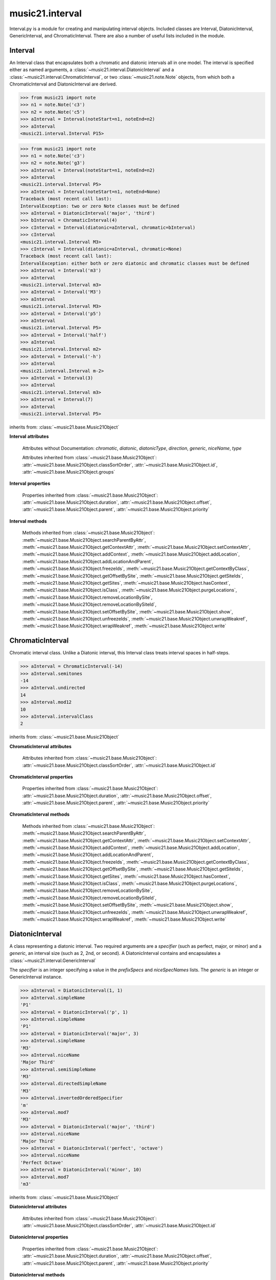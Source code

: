 .. _moduleInterval:

music21.interval
================

.. WARNING: DO NOT EDIT THIS FILE: AUTOMATICALLY GENERATED

.. module:: music21.interval

Interval.py is a module for creating and manipulating interval objects. Included classes are Interval, DiatonicInterval, GenericInterval, and ChromaticInterval. There are also a number of useful lists included in the module. 




.. function:: notesToChromatic(n1, n2)

    Given two :class:`~music21.note.Note` objects, returns a :class:`~music21.interval.ChromaticInterval` object. 

    >>> from music21 import note
    >>> aNote = note.Note('c4')
    >>> bNote = note.Note('g#5')
    >>> notesToChromatic(aNote, bNote)
    <music21.interval.ChromaticInterval 20> 

.. function:: intervalsToDiatonic(gInt, cInt)

    Given a :class:`~music21.interval.GenericInterval` and a :class:`~music21.interval.ChromaticInterval` object, return a :class:`~music21.interval.DiatonicInterval`. 

    >>> aInterval = GenericInterval('descending fifth')
    >>> bInterval = ChromaticInterval(-7)
    >>> cInterval = intervalsToDiatonic(aInterval, bInterval)
    >>> cInterval
    <music21.interval.DiatonicInterval P5> 

.. function:: notesToInterval(n1, n2=None)

    Given two :class:`~music21.note.Note` objects, returns an :class:`~music21.interval.Interval` object. The same functionality is available by calling the Interval class with two Notes as arguments. 

    >>> from music21 import note
    >>> aNote = note.Note('c4')
    >>> bNote = note.Note('g5')
    >>> aInterval = notesToInterval(aNote, bNote)
    >>> aInterval
    <music21.interval.Interval P12> 
    >>> bInterval = Interval(noteStart=aNote, noteEnd=bNote)
    >>> aInterval.niceName == bInterval.niceName
    True 

.. function:: convertDiatonicNumberToStep(dn)

    Convert a diatonic number to a step name and a octave integer. 

    >>> convertDiatonicNumberToStep(15)
    ('C', 2) 
    >>> convertDiatonicNumberToStep(23)
    ('D', 3) 
    >>> convertDiatonicNumberToStep(0)
    ('C', 0) 
    >>> convertDiatonicNumberToStep(1)
    ('C', 0) 
    >>> convertDiatonicNumberToStep(2)
    ('D', 0) 
    >>> convertDiatonicNumberToStep(3)
    ('E', 0) 
    >>> convertDiatonicNumberToStep(4)
    ('F', 0) 
    >>> convertDiatonicNumberToStep(5)
    ('G', 0) 

.. function:: convertGeneric(value)

    Convert an interval specified in terms of its name (second, third) into an integer. If integers are passed, assume the are correct. 

    >>> convertGeneric(3)
    3 
    >>> convertGeneric('third')
    3 
    >>> convertGeneric('3rd')
    3 
    >>> convertGeneric('octave')
    8 
    >>> convertGeneric('twelfth')
    12 
    >>> convertGeneric('descending twelfth')
    -12 
    >>> convertGeneric(12)
    12 
    >>> convertGeneric(-12)
    -12 

.. function:: convertSemitoneToSpecifierGeneric(count)

    Given a number of semitones, return a default diatonic specifier. 

    >>> convertSemitoneToSpecifierGeneric(0)
    ('P', 1) 
    >>> convertSemitoneToSpecifierGeneric(-2)
    ('M', -2) 
    >>> convertSemitoneToSpecifierGeneric(1)
    ('m', 2) 
    >>> convertSemitoneToSpecifierGeneric(7)
    ('P', 5) 
    >>> convertSemitoneToSpecifierGeneric(11)
    ('M', 7) 
    >>> convertSemitoneToSpecifierGeneric(12)
    ('P', 8) 
    >>> convertSemitoneToSpecifierGeneric(13)
    ('m', 9) 
    >>> convertSemitoneToSpecifierGeneric(-15)
    ('m', -10) 
    >>> convertSemitoneToSpecifierGeneric(24)
    ('P', 15) 

.. function:: convertSpecifier(specifier)

    Given an integer or a string, return the integer for the appropriate specifier. This permits specifiers to specified in a flexible manner. 

    >>> convertSpecifier(3)
    (3, 'm') 
    >>> convertSpecifier('p')
    (1, 'P') 
    >>> convertSpecifier('P')
    (1, 'P') 
    >>> convertSpecifier('M')
    (2, 'M') 
    >>> convertSpecifier('major')
    (2, 'M') 
    >>> convertSpecifier('m')
    (3, 'm') 
    >>> convertSpecifier('Augmented')
    (4, 'A') 
    >>> convertSpecifier('a')
    (4, 'A') 
    >>> convertSpecifier(None)
    (None, None) 

.. function:: convertStaffDistanceToInterval(staffDist)

    Returns the interval number from the given staff distance. 

    >>> convertStaffDistanceToInterval(3)
    4 
    >>> convertStaffDistanceToInterval(7)
    8 

.. function:: getAbsoluteHigherNote(note1, note2)

    Given two :class:`~music21.note.Note` objects, returns the higher note based on actual pitch. If both pitches are the same, returns the first note given. 

    >>> from music21 import note
    >>> aNote = note.Note('c#3')
    >>> bNote = note.Note('d--3')
    >>> getAbsoluteHigherNote(aNote, bNote)
    <music21.note.Note C#> 

    

.. function:: getAbsoluteLowerNote(note1, note2)

    Given two :class:`~music21.note.Note` objects, returns the lower note based on actual pitch. If both pitches are the same, returns the first note given. 

    >>> from music21 import note
    >>> aNote = note.Note('c#3')
    >>> bNote = note.Note('d--3')
    >>> getAbsoluteLowerNote(aNote, bNote)
    <music21.note.Note D--> 

.. function:: getWrittenHigherNote(note1, note2)

    Given two :class:`~music21.note.Note` or :class:`~music21.pitch.Pitch` objects, this function returns the higher object based on diatonic note numbers. Returns the note higher in pitch if the diatonic number is the same, or the first note if pitch is also the same. 

    >>> from music21 import pitch
    >>> cis = pitch.Pitch("C#")
    >>> deses = pitch.Pitch("D--")
    >>> higher = getWrittenHigherNote(cis, deses)
    >>> higher is deses
    True 
    >>> from music21 import note
    >>> aNote = note.Note('c#3')
    >>> bNote = note.Note('d-3')
    >>> getWrittenHigherNote(aNote, bNote)
    <music21.note.Note D-> 
    >>> aNote = note.Note('c#3')
    >>> bNote = note.Note('d--3')
    >>> getWrittenHigherNote(aNote, bNote)
    <music21.note.Note D--> 

.. function:: getWrittenLowerNote(note1, note2)

    Given two :class:`~music21.note.Note` objects, returns the lower note based on diatonic note number. Returns the note lower in pitch if the diatonic number is the same, or the first note if pitch is also the same. 

    >>> from music21 import note
    >>> aNote = note.Note('c#3')
    >>> bNote = note.Note('d--3')
    >>> getWrittenLowerNote(aNote, bNote)
    <music21.note.Note C#> 
    >>> from music21 import note
    >>> aNote = note.Note('c#3')
    >>> bNote = note.Note('d-3')
    >>> getWrittenLowerNote(aNote, bNote)
    <music21.note.Note C#> 

.. function:: notesToGeneric(n1, n2)

    Given two :class:`~music21.note.Note` objects, returns a :class:`~music21.interval.GenericInterval` object. 

    >>> from music21 import note
    >>> aNote = note.Note('c4')
    >>> bNote = note.Note('g5')
    >>> aInterval = notesToGeneric(aNote, bNote)
    >>> aInterval
    <music21.interval.GenericInterval 12> 

    

.. function:: stringToInterval(string)

    Given an interval string (such as "P5", "m3", "A2") return a :class:`~music21.interval.Interval` object. 

    >>> aInterval = stringToInterval('P5')
    >>> aInterval
    <music21.interval.Interval P5> 
    >>> aInterval = stringToInterval('m3')
    >>> aInterval
    <music21.interval.Interval m3> 

.. function:: transposeNote(note1, intervalString)

    Given a :class:`~music21.note.Note` and a interval string (such as 'P5') or an Interval object, return a new Note object at the appropriate pitch level. 

    >>> from music21 import note
    >>> aNote = note.Note('c4')
    >>> bNote = transposeNote(aNote, 'p5')
    >>> bNote
    <music21.note.Note G> 
    >>> aNote = note.Note('f#4')
    >>> bNote = transposeNote(aNote, 'm2')
    >>> bNote
    <music21.note.Note G> 

    

.. function:: transposePitch(pitch1, interval1)

    Given a :class:`~music21.pitch.Pitch` and a :class:`~music21.interval.Interval` object, return a new Pitch object at the appropriate pitch level. 

    >>> from music21 import pitch
    >>> aPitch = pitch.Pitch('C4')
    >>> aInterval = Interval('P5')
    >>> bPitch = transposePitch(aPitch, aInterval)
    >>> bPitch
    G4 
    >>> bInterval = stringToInterval('P-5')
    >>> cPitch = transposePitch(aPitch, bInterval)
    >>> cPitch
    F3 

Interval
--------

.. class:: Interval(*arguments, **keywords)

    An Interval class that encapsulates both a chromatic and diatonic intervals all in one model. The interval is specified either as named arguments, a :class:`~music21.interval.DiatonicInterval` and a :class:`~music21.interval.ChromaticInterval`, or two :class:`~music21.note.Note` objects, from which both a ChromaticInterval and DiatonicInterval are derived. 

    >>> from music21 import note
    >>> n1 = note.Note('c3')
    >>> n2 = note.Note('c5')
    >>> aInterval = Interval(noteStart=n1, noteEnd=n2)
    >>> aInterval
    <music21.interval.Interval P15> 

    

    >>> from music21 import note
    >>> n1 = note.Note('c3')
    >>> n2 = note.Note('g3')
    >>> aInterval = Interval(noteStart=n1, noteEnd=n2)
    >>> aInterval
    <music21.interval.Interval P5> 
    >>> aInterval = Interval(noteStart=n1, noteEnd=None)
    Traceback (most recent call last): 
    IntervalException: two or zero Note classes must be defined 
    >>> aInterval = DiatonicInterval('major', 'third')
    >>> bInterval = ChromaticInterval(4)
    >>> cInterval = Interval(diatonic=aInterval, chromatic=bInterval)
    >>> cInterval
    <music21.interval.Interval M3> 
    >>> cInterval = Interval(diatonic=aInterval, chromatic=None)
    Traceback (most recent call last): 
    IntervalException: either both or zero diatonic and chromatic classes must be defined 
    >>> aInterval = Interval('m3')
    >>> aInterval
    <music21.interval.Interval m3> 
    >>> aInterval = Interval('M3')
    >>> aInterval
    <music21.interval.Interval M3> 
    >>> aInterval = Interval('p5')
    >>> aInterval
    <music21.interval.Interval P5> 
    >>> aInterval = Interval('half')
    >>> aInterval
    <music21.interval.Interval m2> 
    >>> aInterval = Interval('-h')
    >>> aInterval
    <music21.interval.Interval m-2> 
    >>> aInterval = Interval(3)
    >>> aInterval
    <music21.interval.Interval m3> 
    >>> aInterval = Interval(7)
    >>> aInterval
    <music21.interval.Interval P5> 

    

    inherits from: :class:`~music21.base.Music21Object`

    **Interval** **attributes**

        Attributes without Documentation: `chromatic`, `diatonic`, `diatonicType`, `direction`, `generic`, `niceName`, `type`

        Attributes inherited from :class:`~music21.base.Music21Object`: :attr:`~music21.base.Music21Object.classSortOrder`, :attr:`~music21.base.Music21Object.id`, :attr:`~music21.base.Music21Object.groups`

    **Interval** **properties**

        .. attribute:: complement

            Return a new Interval object that is the complement of this Interval. 

            >>> aInterval = Interval('M3')
            >>> bInterval = aInterval.complement
            >>> bInterval
            <music21.interval.Interval m6> 

        .. attribute:: intervalClass

            Return the interval class from the chromatic interval. 

            >>> aInterval = Interval('M3')
            >>> aInterval.intervalClass
            4 

        .. attribute:: noteEnd

            Assuming this Interval has been defined, set the end note (_noteEnd) to a new value; this will adjust the value of the start note (_noteStart). 

            >>> from music21 import note
            >>> aInterval = Interval('M3')
            >>> aInterval.noteEnd = note.Note('e4')
            >>> aInterval.noteStart.nameWithOctave
            'C4' 
            >>> aInterval = Interval('m2')
            >>> aInterval.noteEnd = note.Note('A#3')
            >>> aInterval.noteStart.nameWithOctave
            'G##3' 
            >>> n1 = note.Note('g#3')
            >>> n2 = note.Note('c3')
            >>> aInterval = Interval(n1, n2)
            >>> aInterval.directedName # downward augmented fifth
            'A-5' 
            >>> aInterval.noteEnd = note.Note('c4')
            >>> aInterval.noteStart.nameWithOctave
            'G#4' 
            >>> aInterval = Interval('M3')
            >>> aInterval.noteEnd = note.Note('A-3')
            >>> aInterval.noteStart.nameWithOctave
            'F-3' 

            

        .. attribute:: noteStart

            Assuming this Interval has been defined, set the start note (_noteStart) to a new value; this will adjust the value of the end note (_noteEnd). 

            >>> from music21 import note
            >>> aInterval = Interval('M3')
            >>> aInterval.noteStart = note.Note('c4')
            >>> aInterval.noteEnd.nameWithOctave
            'E4' 
            >>> n1 = note.Note('c3')
            >>> n2 = note.Note('g#3')
            >>> aInterval = Interval(n1, n2)
            >>> aInterval.name
            'A5' 
            >>> aInterval.noteStart = note.Note('g4')
            >>> aInterval.noteEnd.nameWithOctave
            'D#5' 
            >>> aInterval = Interval('-M3')
            >>> aInterval.noteStart = note.Note('c4')
            >>> aInterval.noteEnd.nameWithOctave
            'A-3' 
            >>> aInterval = Interval('M-2')
            >>> aInterval.noteStart = note.Note('A#3')
            >>> aInterval.noteEnd.nameWithOctave
            'G#3' 
            >>> aInterval = Interval('h')
            >>> aInterval.directedName
            'm2' 
            >>> aInterval.noteStart = note.Note('F#3')
            >>> aInterval.noteEnd.nameWithOctave
            'G3' 

            

        Properties inherited from :class:`~music21.base.Music21Object`: :attr:`~music21.base.Music21Object.duration`, :attr:`~music21.base.Music21Object.offset`, :attr:`~music21.base.Music21Object.parent`, :attr:`~music21.base.Music21Object.priority`

    **Interval** **methods**

        .. method:: reinit()

            Reinitialize the internal interval objects in case something has changed. Called during __init__ to assign attributes. 

        .. method:: reverse()

            Return an reversed version of this interval. If given Notes, these notes are reversed. 

            >>> from music21 import note
            >>> n1 = note.Note('c3')
            >>> n2 = note.Note('g3')
            >>> aInterval = Interval(noteStart=n1, noteEnd=n2)
            >>> aInterval
            <music21.interval.Interval P5> 
            >>> bInterval = aInterval.reverse()
            >>> bInterval
            <music21.interval.Interval P-5> 
            >>> bInterval.noteStart == aInterval.noteEnd
            True 
            >>> aInterval = Interval('m3')
            >>> aInterval.reverse()
            <music21.interval.Interval m-3> 

        .. method:: transposePitch(p, reverse=False)

            Given a Pitch, return a new, transposed Pitch, that is transformed according to this Interval. 

            >>> from music21 import pitch
            >>> p1 = pitch.Pitch('a#')
            >>> i = Interval('m3')
            >>> p2 = i.transposePitch(p1)
            >>> p2
            C#5 
            >>> p2 = i.transposePitch(p1, reverse=True)
            >>> p2
            F##4 

            

        Methods inherited from :class:`~music21.base.Music21Object`: :meth:`~music21.base.Music21Object.searchParentByAttr`, :meth:`~music21.base.Music21Object.getContextAttr`, :meth:`~music21.base.Music21Object.setContextAttr`, :meth:`~music21.base.Music21Object.addContext`, :meth:`~music21.base.Music21Object.addLocation`, :meth:`~music21.base.Music21Object.addLocationAndParent`, :meth:`~music21.base.Music21Object.freezeIds`, :meth:`~music21.base.Music21Object.getContextByClass`, :meth:`~music21.base.Music21Object.getOffsetBySite`, :meth:`~music21.base.Music21Object.getSiteIds`, :meth:`~music21.base.Music21Object.getSites`, :meth:`~music21.base.Music21Object.hasContext`, :meth:`~music21.base.Music21Object.isClass`, :meth:`~music21.base.Music21Object.purgeLocations`, :meth:`~music21.base.Music21Object.removeLocationBySite`, :meth:`~music21.base.Music21Object.removeLocationBySiteId`, :meth:`~music21.base.Music21Object.setOffsetBySite`, :meth:`~music21.base.Music21Object.show`, :meth:`~music21.base.Music21Object.unfreezeIds`, :meth:`~music21.base.Music21Object.unwrapWeakref`, :meth:`~music21.base.Music21Object.wrapWeakref`, :meth:`~music21.base.Music21Object.write`


ChromaticInterval
-----------------

.. class:: ChromaticInterval(value)

    Chromatic interval class. Unlike a Diatonic interval, this Interval class treats interval spaces in half-steps. 

    

    

    >>> aInterval = ChromaticInterval(-14)
    >>> aInterval.semitones
    -14 
    >>> aInterval.undirected
    14 
    >>> aInterval.mod12
    10 
    >>> aInterval.intervalClass
    2 

    inherits from: :class:`~music21.base.Music21Object`

    **ChromaticInterval** **attributes**

        Attributes inherited from :class:`~music21.base.Music21Object`: :attr:`~music21.base.Music21Object.classSortOrder`, :attr:`~music21.base.Music21Object.id`

    **ChromaticInterval** **properties**

        Properties inherited from :class:`~music21.base.Music21Object`: :attr:`~music21.base.Music21Object.duration`, :attr:`~music21.base.Music21Object.offset`, :attr:`~music21.base.Music21Object.parent`, :attr:`~music21.base.Music21Object.priority`

    **ChromaticInterval** **methods**

        .. method:: getDiatonic()

            Given a Chromatic interval, return a Diatonic interval object. While there is more than one Generic Interval for any given chromatic interval, this is needed to to permit easy chromatic specification of Interval objects. 

            >>> aInterval = ChromaticInterval(5)
            >>> aInterval.getDiatonic()
            <music21.interval.DiatonicInterval P4> 
            >>> aInterval = ChromaticInterval(7)
            >>> aInterval.getDiatonic()
            <music21.interval.DiatonicInterval P5> 
            >>> aInterval = ChromaticInterval(11)
            >>> aInterval.getDiatonic()
            <music21.interval.DiatonicInterval M7> 

            

        .. method:: reverse()

            Return an inverted interval, that is, reversing the direction. 

            >>> aInterval = ChromaticInterval(-14)
            >>> aInterval.reverse()
            <music21.interval.ChromaticInterval 14> 
            >>> aInterval = ChromaticInterval(3)
            >>> aInterval.reverse()
            <music21.interval.ChromaticInterval -3> 

        Methods inherited from :class:`~music21.base.Music21Object`: :meth:`~music21.base.Music21Object.searchParentByAttr`, :meth:`~music21.base.Music21Object.getContextAttr`, :meth:`~music21.base.Music21Object.setContextAttr`, :meth:`~music21.base.Music21Object.addContext`, :meth:`~music21.base.Music21Object.addLocation`, :meth:`~music21.base.Music21Object.addLocationAndParent`, :meth:`~music21.base.Music21Object.freezeIds`, :meth:`~music21.base.Music21Object.getContextByClass`, :meth:`~music21.base.Music21Object.getOffsetBySite`, :meth:`~music21.base.Music21Object.getSiteIds`, :meth:`~music21.base.Music21Object.getSites`, :meth:`~music21.base.Music21Object.hasContext`, :meth:`~music21.base.Music21Object.isClass`, :meth:`~music21.base.Music21Object.purgeLocations`, :meth:`~music21.base.Music21Object.removeLocationBySite`, :meth:`~music21.base.Music21Object.removeLocationBySiteId`, :meth:`~music21.base.Music21Object.setOffsetBySite`, :meth:`~music21.base.Music21Object.show`, :meth:`~music21.base.Music21Object.unfreezeIds`, :meth:`~music21.base.Music21Object.unwrapWeakref`, :meth:`~music21.base.Music21Object.wrapWeakref`, :meth:`~music21.base.Music21Object.write`


DiatonicInterval
----------------

.. class:: DiatonicInterval(specifier, generic)

    A class representing a diatonic interval. Two required arguments are a `specifier` (such as perfect, major, or minor) and a `generic`, an interval size (such as 2, 2nd, or second). A DiatonicInterval contains and encapsulates a :class:`~music21.interval.GenericInterval` 

    

    The `specifier` is an integer specifying a value in the `prefixSpecs` and `niceSpecNames` lists. The `generic` is an integer or GenericInterval instance. 

    >>> aInterval = DiatonicInterval(1, 1)
    >>> aInterval.simpleName
    'P1' 
    >>> aInterval = DiatonicInterval('p', 1)
    >>> aInterval.simpleName
    'P1' 
    >>> aInterval = DiatonicInterval('major', 3)
    >>> aInterval.simpleName
    'M3' 
    >>> aInterval.niceName
    'Major Third' 
    >>> aInterval.semiSimpleName
    'M3' 
    >>> aInterval.directedSimpleName
    'M3' 
    >>> aInterval.invertedOrderedSpecifier
    'm' 
    >>> aInterval.mod7
    'M3' 
    >>> aInterval = DiatonicInterval('major', 'third')
    >>> aInterval.niceName
    'Major Third' 
    >>> aInterval = DiatonicInterval('perfect', 'octave')
    >>> aInterval.niceName
    'Perfect Octave' 
    >>> aInterval = DiatonicInterval('minor', 10)
    >>> aInterval.mod7
    'm3' 

    

    inherits from: :class:`~music21.base.Music21Object`

    **DiatonicInterval** **attributes**

        Attributes inherited from :class:`~music21.base.Music21Object`: :attr:`~music21.base.Music21Object.classSortOrder`, :attr:`~music21.base.Music21Object.id`

    **DiatonicInterval** **properties**

        Properties inherited from :class:`~music21.base.Music21Object`: :attr:`~music21.base.Music21Object.duration`, :attr:`~music21.base.Music21Object.offset`, :attr:`~music21.base.Music21Object.parent`, :attr:`~music21.base.Music21Object.priority`

    **DiatonicInterval** **methods**

        .. method:: getChromatic()

            Return a Chromatic interval based on the size of this Interval. 

            >>> aInterval = DiatonicInterval('major', 'third')
            >>> aInterval.niceName
            'Major Third' 
            >>> aInterval.getChromatic()
            <music21.interval.ChromaticInterval 4> 
            >>> aInterval = DiatonicInterval('augmented', -5)
            >>> aInterval.niceName
            'Augmented Fifth' 
            >>> aInterval.getChromatic()
            <music21.interval.ChromaticInterval -8> 
            >>> aInterval = DiatonicInterval('minor', 'second')
            >>> aInterval.niceName
            'Minor Second' 
            >>> aInterval.getChromatic()
            <music21.interval.ChromaticInterval 1> 

            

        .. method:: reverse()

            Return a DiatonicInterval that is an inversion of this Interval. 

            >>> aInterval = DiatonicInterval('major', 3)
            >>> aInterval.reverse().directedName
            'M-3' 
            >>> aInterval = DiatonicInterval('augmented', 5)
            >>> aInterval.reverse().directedName
            'A-5' 

        Methods inherited from :class:`~music21.base.Music21Object`: :meth:`~music21.base.Music21Object.searchParentByAttr`, :meth:`~music21.base.Music21Object.getContextAttr`, :meth:`~music21.base.Music21Object.setContextAttr`, :meth:`~music21.base.Music21Object.addContext`, :meth:`~music21.base.Music21Object.addLocation`, :meth:`~music21.base.Music21Object.addLocationAndParent`, :meth:`~music21.base.Music21Object.freezeIds`, :meth:`~music21.base.Music21Object.getContextByClass`, :meth:`~music21.base.Music21Object.getOffsetBySite`, :meth:`~music21.base.Music21Object.getSiteIds`, :meth:`~music21.base.Music21Object.getSites`, :meth:`~music21.base.Music21Object.hasContext`, :meth:`~music21.base.Music21Object.isClass`, :meth:`~music21.base.Music21Object.purgeLocations`, :meth:`~music21.base.Music21Object.removeLocationBySite`, :meth:`~music21.base.Music21Object.removeLocationBySiteId`, :meth:`~music21.base.Music21Object.setOffsetBySite`, :meth:`~music21.base.Music21Object.show`, :meth:`~music21.base.Music21Object.unfreezeIds`, :meth:`~music21.base.Music21Object.unwrapWeakref`, :meth:`~music21.base.Music21Object.wrapWeakref`, :meth:`~music21.base.Music21Object.write`


GenericInterval
---------------

.. class:: GenericInterval(value)

    A GenericInterval is an interval such as Third, Seventh, Octave, or Tenth. Constructor takes an integer or string specifying the interval and direction. The interval is not specified in half-steps, but in numeric values derived from interval names: a Third is 3; a Seventh is 7, etc. String values for interval names ('3rd' or 'third') are accepted. staffDistance: the number of lines or spaces apart; E.g. C4 to C4 = 0;  C4 to D4 = 1;  C4 to B3 = -1 

    

    >>> aInterval = GenericInterval(3)
    >>> aInterval.direction
    1 
    >>> aInterval.perfectable
    False 
    >>> aInterval.staffDistance
    2 
    >>> aInterval = GenericInterval('Third')
    >>> aInterval.staffDistance
    2 
    >>> aInterval = GenericInterval(-12)
    >>> aInterval.perfectable
    True 
    >>> aInterval.staffDistance
    -11 
    >>> aInterval.mod7
    4 
    >>> bInterval = aInterval.complement()
    >>> bInterval.staffDistance
    3 
    >>> aInterval = GenericInterval('descending twelfth')
    >>> aInterval.perfectable
    True 
    >>> aInterval.staffDistance
    -11 
    >>> aInterval = GenericInterval(0)
    Traceback (most recent call last): 
    IntervalException: The Zeroth is not an interval 

    

    inherits from: :class:`~music21.base.Music21Object`

    **GenericInterval** **attributes**

        Attributes inherited from :class:`~music21.base.Music21Object`: :attr:`~music21.base.Music21Object.classSortOrder`, :attr:`~music21.base.Music21Object.id`

    **GenericInterval** **properties**

        Properties inherited from :class:`~music21.base.Music21Object`: :attr:`~music21.base.Music21Object.duration`, :attr:`~music21.base.Music21Object.offset`, :attr:`~music21.base.Music21Object.parent`, :attr:`~music21.base.Music21Object.priority`

    **GenericInterval** **methods**

        .. method:: complement()

            Returns a new GenericInterval object where descending 3rds are 6ths, etc. 

            >>> aInterval = GenericInterval('Third')
            >>> aInterval.complement()
            <music21.interval.GenericInterval 6> 

        .. method:: getDiatonic(specifier)

            Given a specifier, return a :class:`~music21.interval.DiatonicInterval` object. Specifier should be provided as a string name, such as 'dd', 'M', or 'perfect'. 

            >>> aInterval = GenericInterval('Third')
            >>> aInterval.getDiatonic('major')
            <music21.interval.DiatonicInterval M3> 
            >>> aInterval.getDiatonic('minor')
            <music21.interval.DiatonicInterval m3> 
            >>> aInterval.getDiatonic('d')
            <music21.interval.DiatonicInterval d3> 
            >>> aInterval.getDiatonic('a')
            <music21.interval.DiatonicInterval A3> 
            >>> aInterval.getDiatonic(2)
            <music21.interval.DiatonicInterval M3> 
            >>> bInterval = GenericInterval('fifth')
            >>> bInterval.getDiatonic('perfect')
            <music21.interval.DiatonicInterval P5> 

        .. method:: reverse()

            Returns a new GenericInterval object that is inverted. 

            >>> aInterval = GenericInterval('Third')
            >>> aInterval.reverse()
            <music21.interval.GenericInterval -3> 
            >>> aInterval = GenericInterval(-13)
            >>> aInterval.direction
            -1 
            >>> aInterval.reverse()
            <music21.interval.GenericInterval 13> 

        Methods inherited from :class:`~music21.base.Music21Object`: :meth:`~music21.base.Music21Object.searchParentByAttr`, :meth:`~music21.base.Music21Object.getContextAttr`, :meth:`~music21.base.Music21Object.setContextAttr`, :meth:`~music21.base.Music21Object.addContext`, :meth:`~music21.base.Music21Object.addLocation`, :meth:`~music21.base.Music21Object.addLocationAndParent`, :meth:`~music21.base.Music21Object.freezeIds`, :meth:`~music21.base.Music21Object.getContextByClass`, :meth:`~music21.base.Music21Object.getOffsetBySite`, :meth:`~music21.base.Music21Object.getSiteIds`, :meth:`~music21.base.Music21Object.getSites`, :meth:`~music21.base.Music21Object.hasContext`, :meth:`~music21.base.Music21Object.isClass`, :meth:`~music21.base.Music21Object.purgeLocations`, :meth:`~music21.base.Music21Object.removeLocationBySite`, :meth:`~music21.base.Music21Object.removeLocationBySiteId`, :meth:`~music21.base.Music21Object.setOffsetBySite`, :meth:`~music21.base.Music21Object.show`, :meth:`~music21.base.Music21Object.unfreezeIds`, :meth:`~music21.base.Music21Object.unwrapWeakref`, :meth:`~music21.base.Music21Object.wrapWeakref`, :meth:`~music21.base.Music21Object.write`


